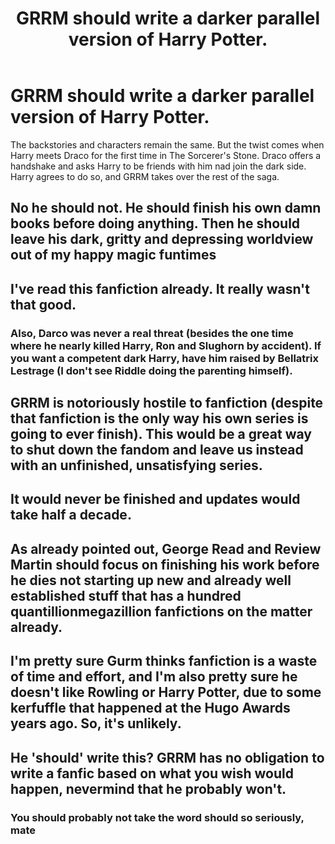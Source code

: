 #+TITLE: GRRM should write a darker parallel version of Harry Potter.

* GRRM should write a darker parallel version of Harry Potter.
:PROPERTIES:
:Author: sanket3
:Score: 0
:DateUnix: 1532298496.0
:DateShort: 2018-Jul-23
:FlairText: Discussion
:END:
The backstories and characters remain the same. But the twist comes when Harry meets Draco for the first time in The Sorcerer's Stone. Draco offers a handshake and asks Harry to be friends with him nad join the dark side. Harry agrees to do so, and GRRM takes over the rest of the saga.


** No he should not. He should finish his own damn books before doing anything. Then he should leave his dark, gritty and depressing worldview out of my happy magic funtimes
:PROPERTIES:
:Author: ConfusedPolatBear
:Score: 24
:DateUnix: 1532312660.0
:DateShort: 2018-Jul-23
:END:


** I've read this fanfiction already. It really wasn't that good.
:PROPERTIES:
:Score: 11
:DateUnix: 1532298790.0
:DateShort: 2018-Jul-23
:END:

*** Also, Darco was never a real threat (besides the one time where he nearly killed Harry, Ron and Slughorn by accident). If you want a competent dark Harry, have him raised by Bellatrix Lestrage (I don't see Riddle doing the parenting himself).
:PROPERTIES:
:Author: Hellstrike
:Score: 8
:DateUnix: 1532298986.0
:DateShort: 2018-Jul-23
:END:


** GRRM is notoriously hostile to fanfiction (despite that fanfiction is the only way his own series is going to ever finish). This would be a great way to shut down the fandom and leave us instead with an unfinished, unsatisfying series.
:PROPERTIES:
:Author: __Pers
:Score: 18
:DateUnix: 1532299184.0
:DateShort: 2018-Jul-23
:END:


** It would never be finished and updates would take half a decade.
:PROPERTIES:
:Author: Hellstrike
:Score: 16
:DateUnix: 1532298897.0
:DateShort: 2018-Jul-23
:END:


** As already pointed out, George Read and Review Martin should focus on finishing his work before he dies not starting up new and already well established stuff that has a hundred quantillionmegazillion fanfictions on the matter already.
:PROPERTIES:
:Score: 3
:DateUnix: 1532336377.0
:DateShort: 2018-Jul-23
:END:


** I'm pretty sure Gurm thinks fanfiction is a waste of time and effort, and I'm also pretty sure he doesn't like Rowling or Harry Potter, due to some kerfuffle that happened at the Hugo Awards years ago. So, it's unlikely.
:PROPERTIES:
:Author: Zeitgeist84
:Score: 2
:DateUnix: 1532349243.0
:DateShort: 2018-Jul-23
:END:


** He 'should' write this? GRRM has no obligation to write a fanfic based on what you wish would happen, nevermind that he probably won't.
:PROPERTIES:
:Author: kyella14
:Score: 0
:DateUnix: 1532302917.0
:DateShort: 2018-Jul-23
:END:

*** You should probably not take the word should so seriously, mate
:PROPERTIES:
:Author: dieZauberei
:Score: 1
:DateUnix: 1532486214.0
:DateShort: 2018-Jul-25
:END:

